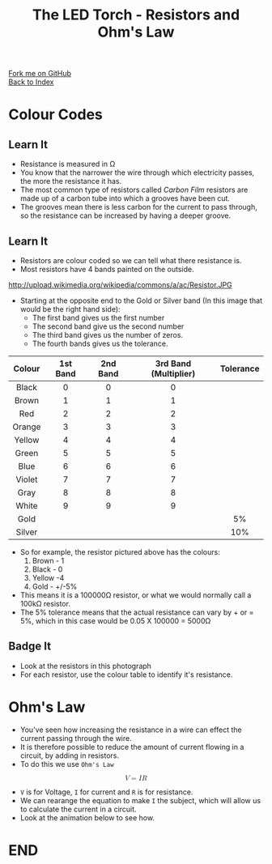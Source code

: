 #+STARTUP:indent
#+HTML_HEAD: <link rel="stylesheet" type="text/css" href="css/styles.css"/>
#+HTML_HEAD_EXTRA: <link href='http://fonts.googleapis.com/css?family=Ubuntu+Mono|Ubuntu' rel='stylesheet' type='text/css'>
#+OPTIONS: f:nil author:nil num:1 creator:nil timestamp:nil toc:nil 
#+TITLE: The LED Torch - Resistors and Ohm's Law
#+AUTHOR: Marc Scott

#+BEGIN_HTML
<div class="github-fork-ribbon-wrapper left">
        <div class="github-fork-ribbon">
            <a href="https://github.com/MarcScott/7-CS-Internet">Fork me on GitHub</a>
        </div>
    </div>
    <div class="github-fork-ribbon-wrapper right-bottom">
        <div class="github-fork-ribbon">
            <a href="../index.html">Back to Index</a>
        </div>
    </div>
#+END_HTML


* COMMENT Use as a template
:PROPERTIES:
:HTML_CONTAINER_CLASS: activity
:END:
** Learn It
:PROPERTIES:
:HTML_CONTAINER_CLASS: learn
:END:

** Research It
:PROPERTIES:
:HTML_CONTAINER_CLASS: research
:END:

** Design It
:PROPERTIES:
:HTML_CONTAINER_CLASS: design
:END:

** Build It
:PROPERTIES:
:HTML_CONTAINER_CLASS: build
:END:

** Test It
:PROPERTIES:
:HTML_CONTAINER_CLASS: test
:END:

** Run It
:PROPERTIES:
:HTML_CONTAINER_CLASS: run
:END:

** Document It
:PROPERTIES:
:HTML_CONTAINER_CLASS: document
:END:

** Code It
:PROPERTIES:
:HTML_CONTAINER_CLASS: code
:END:

** Program It
:PROPERTIES:
:HTML_CONTAINER_CLASS: program
:END:

** Try It
:PROPERTIES:
:HTML_CONTAINER_CLASS: try
:END:

** Badge It
:PROPERTIES:
:HTML_CONTAINER_CLASS: badge
:END:

** Save It
:PROPERTIES:
:HTML_CONTAINER_CLASS: save
:END:

* Colour Codes
:PROPERTIES:
:HTML_CONTAINER_CLASS: activity
:END:
** Learn It
:PROPERTIES:
:HTML_CONTAINER_CLASS: learn
:END:
- Resistance is measured in Ω
- You know that the narrower the wire through which electricity passes, the more the resistance it has.
- The most common type of resistors called /Carbon Film/ resistors are made up of a carbon tube into which a grooves have been cut.
- The grooves mean there is less carbon for the current to pass through, so the resistance can be increased by having a deeper groove.
[[https://upload.wikimedia.org/wikipedia/commons/d/d4/Carbon-resistor-TR212-1.jpg]]
** Learn It
:PROPERTIES:
:HTML_CONTAINER_CLASS: learn
:END:
- Resistors are colour coded so we can tell what there resistance is.
- Most resistors have 4 bands painted on the outside.
http://upload.wikimedia.org/wikipedia/commons/a/ac/Resistor.JPG
- Starting at the opposite end to the Gold or Silver band (In this image that would be the right hand side):
  - The first band gives us the first number
  - The second band give us the second number
  - The third band gives us the number of zeros.
  - The fourth bands gives us the tolerance.
| <c>    | <c>      | <c>      | <c>                   | <c>       |
| Colour | 1st Band | 2nd Band | 3rd Band (Multiplier) | Tolerance |
|--------+----------+----------+-----------------------+-----------|
| Black  | 0        | 0        | 0                     |           |
| Brown  | 1        | 1        | 1                     |           |
| Red    | 2        | 2        | 2                     |           |
| Orange | 3        | 3        | 3                     |           |
| Yellow | 4        | 4        | 4                     |           |
| Green  | 5        | 5        | 5                     |           |
| Blue   | 6        | 6        | 6                     |           |
| Violet | 7        | 7        | 7                     |           |
| Gray   | 8        | 8        | 8                     |           |
| White  | 9        | 9        | 9                     |           |
| Gold   |          |          |                       | 5%        |
| Silver |          |          |                       | 10%       |
- So for example, the resistor pictured above has the colours:
  1. Brown - 1
  2. Black - 0
  3. Yellow -4
  4. Gold - +/-5%
- This means it is a 100000Ω resistor, or what we would normally call a 100kΩ resistor.
- The 5% tolerance means that the actual resistance can vary by + or = 5%, which in this case would be 0.05 X 100000 = 5000Ω
** Badge It
:PROPERTIES:
:HTML_CONTAINER_CLASS: badge
:END:
- Look at the resistors in this photograph
- For each resistor, use the colour table to identify it's resistance.

* Ohm's Law
:PROPERTIES:
:HTML_CONTAINER_CLASS: activity
:END:
- You've seen how increasing the resistance in a wire can effect the current passing through the wire.
- It is therefore possible to reduce the amount of current flowing in a circuit, by adding in resistors.
- To do this we use =Ohm's Law=
#+BEGIN_HTML
<math display='block'>
<mi>V</mi>
<mo>=</mo>
<mi>I</mi>
<mi>R</mi>
</math>
#+END_HTML
- =V= is for Voltage, =I= for current and =R= is for resistance.
- We can rearange the equation to make =I= the subject, which will allow us to calculate the current in a circuit.
- Look at the animation below to see how.

* END
#+BEGIN_HTML
<script>
var table = document.getElementsByTagName("table");
console.log(table) 
var rows = table[0].getElementsByTagName("tr");
console.log(rows)
var bgcolours = ['nothing','black','brown','red','orange','yellow','green','blue','violet','gray','white','gold','silver']
var txtcolours = ['nothing','white','white','white','black','black','black','white','black','black','black','black','black']
for(i = 1; i < rows.length; i++){           
        rows[i].style.backgroundColor = bgcolours[i];
        rows[i].style.color = txtcolours[i];

} 
</script>
#+END_HTML
